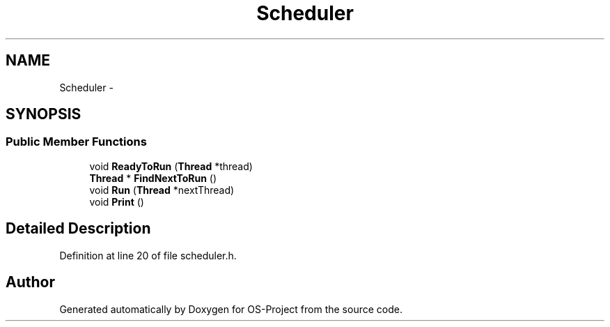 .TH "Scheduler" 3 "Tue Dec 19 2017" "Version nachos-teamd" "OS-Project" \" -*- nroff -*-
.ad l
.nh
.SH NAME
Scheduler \- 
.SH SYNOPSIS
.br
.PP
.SS "Public Member Functions"

.in +1c
.ti -1c
.RI "void \fBReadyToRun\fP (\fBThread\fP *thread)"
.br
.ti -1c
.RI "\fBThread\fP * \fBFindNextToRun\fP ()"
.br
.ti -1c
.RI "void \fBRun\fP (\fBThread\fP *nextThread)"
.br
.ti -1c
.RI "void \fBPrint\fP ()"
.br
.in -1c
.SH "Detailed Description"
.PP 
Definition at line 20 of file scheduler\&.h\&.

.SH "Author"
.PP 
Generated automatically by Doxygen for OS-Project from the source code\&.
